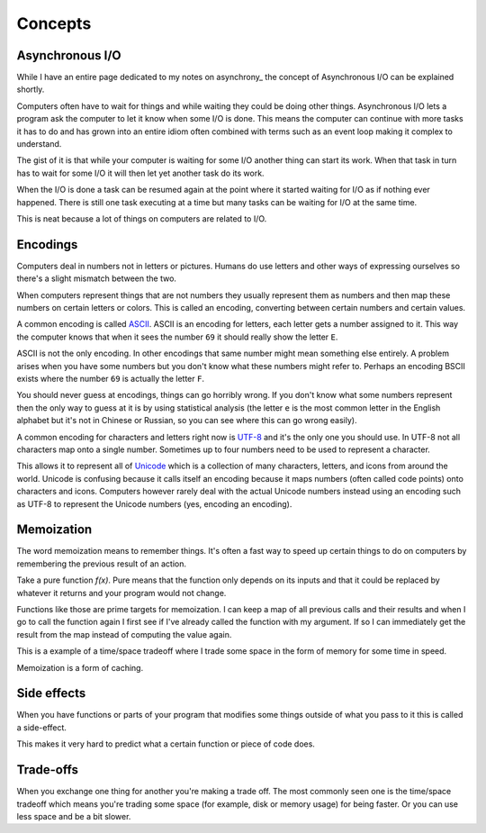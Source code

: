 Concepts
########

Asynchronous I/O
================
While I have an entire page dedicated to my notes on asynchrony_ the
concept of Asynchronous I/O can be explained shortly.

Computers often have to wait for things and while waiting they could be doing
other things. Asynchronous I/O lets a program ask the computer to let it know
when some I/O is done. This means the computer can continue with more tasks it
has to do and has grown into an entire idiom often combined with terms such as
an event loop making it complex to understand.

The gist of it is that while your computer is waiting for some I/O another
thing can start its work. When that task in turn has to wait for some I/O it
will then let yet another task do its work.

When the I/O is done a task can be resumed again at the point where it started
waiting for I/O as if nothing ever happened. There is still one task executing
at a time but many tasks can be waiting for I/O at the same time.

This is neat because a lot of things on computers are related to I/O.

Encodings
=========
Computers deal in numbers not in letters or pictures. Humans do use letters and
other ways of expressing ourselves so there's a slight mismatch between the two.

When computers represent things that are not numbers they usually represent them
as numbers and then map these numbers on certain letters or colors. This is
called an encoding, converting between certain numbers and certain values.

A common encoding is called ASCII_. ASCII is an encoding for letters, each
letter gets a number assigned to it. This way the computer knows that when it
sees the number ``69`` it should really show the letter ``E``.

ASCII is not the only encoding. In other encodings that same number might mean
something else entirely. A problem arises when you have some numbers but you
don't know what these numbers might refer to. Perhaps an encoding BSCII exists
where the number ``69`` is actually the letter ``F``.

You should never guess at encodings, things can go horribly wrong. If you don't
know what some numbers represent then the only way to guess at it is by using
statistical analysis (the letter ``e`` is the most common letter in the English
alphabet but it's not in Chinese or Russian, so you can see where this can go
wrong easily).

A common encoding for characters and letters right now is UTF-8_ and it's the
only one you should use. In UTF-8 not all characters map onto a single number.
Sometimes up to four numbers need to be used to represent a character.

This allows it to represent all of Unicode_ which is a collection of many
characters, letters, and icons from around the world. Unicode is confusing
because it calls itself an encoding because it maps numbers (often called
code points) onto characters and icons. Computers however rarely deal with the
actual Unicode numbers instead using an encoding such as UTF-8 to represent
the Unicode numbers (yes, encoding an encoding).

Memoization
===========
The word memoization means to remember things. It's often a fast way to speed
up certain things to do on computers by remembering the previous result of an
action.

Take a pure function `f(x)`. Pure means that the function only depends on its
inputs and that it could be replaced by whatever it returns and your program
would not change.

Functions like those are prime targets for memoization. I can keep a map of all
previous calls and their results and when I go to call the function again I
first see if I've already called the function with my argument. If so I can
immediately get the result from the map instead of computing the value again.

This is a example of a time/space tradeoff where I trade some space in the form
of memory for some time in speed.

Memoization is a form of caching.

Side effects
============
When you have functions or parts of your program that modifies some things
outside of what you pass to it this is called a side-effect.

This makes it very hard to predict what a certain function or piece of code
does.

Trade-offs
==========
When you exchange one thing for another you're making a trade off. The most
commonly seen one is the time/space tradeoff which means you're trading some
space (for example, disk or memory usage) for being faster. Or you can use
less space and be a bit slower.

.. _ASCII: https://en.wikipedia.org/wiki/ASCII
.. _Unicode: https://home.unicode.org/basic-info/faq/
.. _UTF-8: https://en.wikipedia.org/wiki/UTF-8
